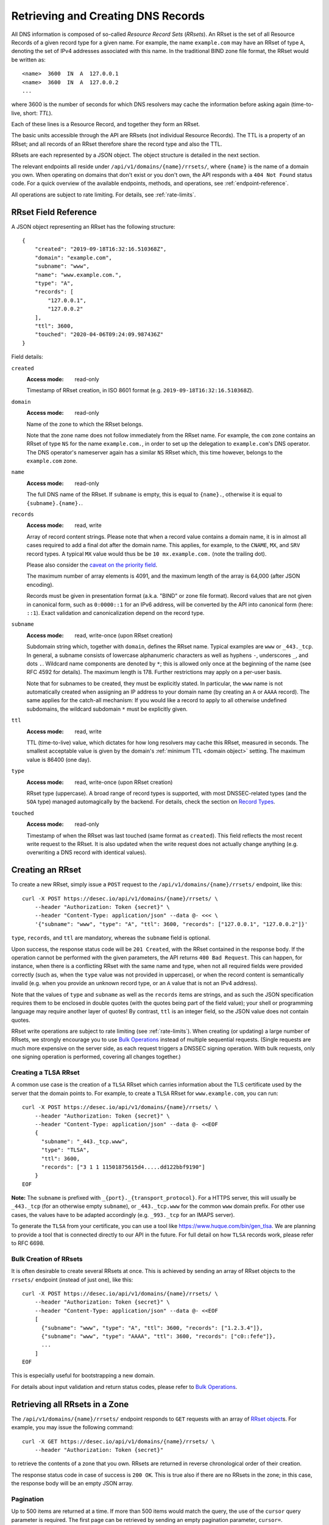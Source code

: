 .. _`manage-rrsets`:

Retrieving and Creating DNS Records
-----------------------------------

All DNS information is composed of so-called *Resource Record Sets*
(*RRsets*).  An RRset is the set of all Resource Records of a given record
type for a given name.  For example, the name ``example.com`` may have an
RRset of type ``A``, denoting the set of IPv4 addresses associated with this
name.  In the traditional BIND zone file format, the RRset would be written
as::

    <name>  3600  IN  A  127.0.0.1
    <name>  3600  IN  A  127.0.0.2
    ...

where 3600 is the number of seconds for which DNS resolvers may cache the
information before asking again (time-to-live, short: *TTL*).

Each of these lines is a Resource Record, and together they form an RRset.

The basic units accessible through the API are RRsets (not individual Resource
Records).  The TTL is a property of an RRset; and all records of an RRset
therefore share the record type and also the TTL.

RRsets are each represented by a JSON object.  The object structure is
detailed in the next section.

The relevant endpoints all reside under ``/api/v1/domains/{name}/rrsets/``,
where ``{name}`` is the name of a domain you own.  When operating on domains
that don't exist or you don't own, the API responds with a ``404 Not Found``
status code.  For a quick overview of the available endpoints, methods, and
operations, see :ref:`endpoint-reference`.

All operations are subject to rate limiting.  For details, see
:ref:`rate-limits`.


.. _`RRset object`:

RRset Field Reference
~~~~~~~~~~~~~~~~~~~~~

A JSON object representing an RRset has the following structure::

    {
        "created": "2019-09-18T16:32:16.510368Z",
        "domain": "example.com",
        "subname": "www",
        "name": "www.example.com.",
        "type": "A",
        "records": [
            "127.0.0.1",
            "127.0.0.2"
        ],
        "ttl": 3600,
        "touched": "2020-04-06T09:24:09.987436Z"
    }

Field details:

``created``
    :Access mode: read-only

    Timestamp of RRset creation, in ISO 8601 format (e.g.
    ``2019-09-18T16:32:16.510368Z``).

``domain``
    :Access mode: read-only

    Name of the zone to which the RRset belongs.

    Note that the zone name does not follow immediately from the RRset name.
    For example, the ``com`` zone contains an RRset of type ``NS`` for the
    name ``example.com.``, in order to set up the delegation to
    ``example.com``'s DNS operator.  The DNS operator's nameserver again
    has a similar ``NS`` RRset which, this time however, belongs to the
    ``example.com`` zone.

``name``
    :Access mode: read-only

    The full DNS name of the RRset.  If ``subname`` is empty, this is equal to
    ``{name}.``, otherwise it is equal to ``{subname}.{name}.``.

``records``
    :Access mode: read, write

    Array of record content strings.  Please note that when a record value
    contains a domain name, it is in almost all cases required to add a final
    dot after the domain name.  This applies, for example, to the ``CNAME``,
    ``MX``, and ``SRV`` record types.  A typical ``MX`` value would thus be
    be ``10 mx.example.com.`` (note the trailing dot).

    Please also consider the `caveat on the priority field`_.

    The maximum number of array elements is 4091, and the maximum length of
    the array is 64,000 (after JSON encoding).

    Records must be given in presentation format (a.k.a. "BIND" or zone file
    format).  Record values that are not given in canonical form, such as
    ``0:0000::1`` for an IPv6 address, will be converted by the API into
    canonical form (here: ``::1``).  Exact validation and canonicalization
    depend on the record type.

``subname``
    :Access mode: read, write-once (upon RRset creation)

    Subdomain string which, together with ``domain``, defines the RRset name.
    Typical examples are ``www`` or ``_443._tcp``.  In general, a subname
    consists of lowercase alphanumeric characters as well as hyphens ``-``,
    underscores ``_``, and dots ``.``.  Wildcard name components are
    denoted by ``*``; this is allowed only once at the beginning of the name
    (see RFC 4592 for details).  The maximum length is 178.  Further
    restrictions may apply on a per-user basis.

    Note that for subnames to be created, they must be explicitly stated.  In 
    particular, the ``www`` name is not automatically created when assigning
    an IP address to your domain name (by creating an ``A`` or ``AAAA``
    record).  The same applies for the catch-all mechanism:  If you would like
    a record to apply to all otherwise undefined subdomains, the wildcard
    subdomain ``*`` must be explicitly given.

``ttl``
    :Access mode: read, write

    TTL (time-to-live) value, which dictates for how long resolvers may cache
    this RRset, measured in seconds.  The smallest acceptable value is given by
    the domain's :ref:`minimum TTL <domain object>` setting.  The maximum value
    is 86400 (one day).

``type``
    :Access mode: read, write-once (upon RRset creation)

    RRset type (uppercase).  A broad range of record types is supported, with
    most DNSSEC-related types (and the ``SOA`` type) managed automagically by
    the backend.  For details, check the section on `Record Types`_.

``touched``
    :Access mode: read-only

    Timestamp of when the RRset was last touched (same format as ``created``).
    This field reflects the most recent write request to the RRset. It is also
    updated when the write request does not actually change anything (e.g.
    overwriting a DNS record with identical values).


.. _creating-an-rrset:

Creating an RRset
~~~~~~~~~~~~~~~~~

To create a new RRset, simply issue a ``POST`` request to the
``/api/v1/domains/{name}/rrsets/`` endpoint, like this::

    curl -X POST https://desec.io/api/v1/domains/{name}/rrsets/ \
        --header "Authorization: Token {secret}" \
        --header "Content-Type: application/json" --data @- <<< \
        '{"subname": "www", "type": "A", "ttl": 3600, "records": ["127.0.0.1", "127.0.0.2"]}'

``type``, ``records``, and ``ttl`` are mandatory, whereas the ``subname``
field is optional.

Upon success, the response status code will be ``201 Created``, with the RRset
contained in the response body.  If the operation cannot be performed with the
given parameters, the API returns ``400 Bad Request``.  This can happen, for
instance, when there is a conflicting RRset with the same name and type, when
not all required fields were provided correctly (such as, when the ``type``
value was not provided in uppercase), or when the record content is
semantically invalid (e.g. when you provide an unknown record type, or an ``A``
value that is not an IPv4 address).

Note that the values of ``type`` and ``subname`` as well as the ``records``
items are strings, and as such the JSON specification requires them to be
enclosed in double quotes (with the quotes being part of the field value);
your shell or programming language may require another layer of quotes!  By
contrast, ``ttl`` is an integer field, so the JSON value does not contain
quotes.

RRset write operations are subject to rate limiting (see :ref:`rate-limits`).
When creating (or updating) a large number of RRsets, we strongly encourage
you to use `Bulk Operations`_ instead of multiple sequential requests.
(Single requests are much more expensive on the server side, as each request
triggers a DNSSEC signing operation.  With bulk requests, only one signing
operation is performed, covering all changes together.)

Creating a TLSA RRset
`````````````````````

A common use case is the creation of a ``TLSA`` RRset which carries information
about the TLS certificate used by the server that the domain points to.  For
example, to create a ``TLSA`` RRset for ``www.example.com``, you can run::

    curl -X POST https://desec.io/api/v1/domains/{name}/rrsets/ \
        --header "Authorization: Token {secret}" \
        --header "Content-Type: application/json" --data @- <<EOF
        {
          "subname": "_443._tcp.www",
          "type": "TLSA",
          "ttl": 3600,
          "records": ["3 1 1 11501875615d4.....dd122bbf9190"]
        }
    EOF

**Note:** The ``subname`` is prefixed with ``_{port}._{transport_protocol}``.
For a HTTPS server, this will usually be ``_443._tcp`` (for an otherwise empty
``subname``), or ``_443._tcp.www`` for the common ``www`` domain prefix.  For
other use cases, the values have to be adapted accordingly (e.g. ``_993._tcp``
for an IMAPS server).

To generate the ``TLSA`` from your certificate, you can use a tool like
https://www.huque.com/bin/gen_tlsa.  We are planning to provide a tool that is
connected directly to our API in the future.  For full detail on how ``TLSA``
records work, please refer to RFC 6698.

Bulk Creation of RRsets
```````````````````````

It is often desirable to create several RRsets at once.  This is achieved by
sending an array of RRset objects to the ``rrsets/`` endpoint (instead of just
one), like this::

    curl -X POST https://desec.io/api/v1/domains/{name}/rrsets/ \
        --header "Authorization: Token {secret}" \
        --header "Content-Type: application/json" --data @- <<EOF
        [
          {"subname": "www", "type": "A", "ttl": 3600, "records": ["1.2.3.4"]},
          {"subname": "www", "type": "AAAA", "ttl": 3600, "records": ["c0::fefe"]},
          ...
        ]
    EOF

This is especially useful for bootstrapping a new domain.

For details about input validation and return status codes, please refer to
`Bulk Operations`_.


Retrieving all RRsets in a Zone
~~~~~~~~~~~~~~~~~~~~~~~~~~~~~~~

The ``/api/v1/domains/{name}/rrsets/`` endpoint responds to ``GET`` requests
with an array of `RRset object`_\ s. For example, you may issue the following
command::

    curl -X GET https://desec.io/api/v1/domains/{name}/rrsets/ \
        --header "Authorization: Token {secret}"

to retrieve the contents of a zone that you own.  RRsets are returned in
reverse chronological order of their creation.

The response status code in case of success is ``200 OK``.  This is true also
if there are no RRsets in the zone; in this case, the response body will be an
empty JSON array.

.. _pagination:

Pagination
``````````
Up to 500 items are returned at a time.  If more than 500 items would match the
query, the use of the ``cursor`` query parameter is required.  The first page
can be retrieved by sending an empty pagination parameter, ``cursor=``.

Once in pagination mode, the URLs to retrieve the next (or previous) page are
given in the ``Link:`` response header.  For example::

    Link: <https://desec.io/api/v1/domains/{domain}/rrsets/?cursor=>; rel="first",
      <https://desec.io/api/v1/domains/{domain}/rrsets/?cursor=:prev_cursor>; rel="prev",
      <https://desec.io/api/v1/domains/{domain}/rrsets/?cursor=:next_cursor>; rel="next"

where ``:prev_cursor`` and ``:next_cursor`` are page identifiers that are to
be treated as opaque by clients.  On the first/last page, the ``Link:`` header
will not contain a ``prev``/``next`` link, respectively.

If no pagination parameter is given although pagination is required, the server
will return ``400 Bad Request``, along with a ``Link:`` header containing the
``first`` link, and human-readable instructions on pagination in the body.


Filtering by Record Type
````````````````````````

To retrieve an array of all RRsets from your zone that have a specific type
(e.g. all ``A`` records, regardless of ``subname``), augment the previous
``GET`` request with a ``type`` query parameter carrying the desired RRset type
like::

    curl https://desec.io/api/v1/domains/{name}/rrsets/?type={type} \
        --header "Authorization: Token {secret}"

Query parameters used for filtering are fully compatible with `pagination`_.


Filtering by Subname
````````````````````

To filter the RRsets array by subname (e.g. to retrieve all records in the
``www`` subdomain, regardless of their type), use the ``subname`` query
parameter, like this::

    curl https://desec.io/api/v1/domains/{name}/rrsets/?subname={subname} \
        --header "Authorization: Token {secret}"

This approach also allows to retrieve all records associated with the zone
apex (i.e. ``example.com`` where ``subname`` is empty), by querying
``rrsets/?subname=``.

Query parameters used for filtering are fully compatible with `pagination`_.


Retrieving a Specific RRset
~~~~~~~~~~~~~~~~~~~~~~~~~~~

To retrieve an RRset with a specific name and type from your zone (e.g. the
``A`` record for the ``www`` subdomain), issue a ``GET`` request with the
``subname`` information and the type appended to the ``rrsets/`` endpoint,
like this::

    curl https://desec.io/api/v1/domains/{name}/rrsets/{subname}/{type}/ \
        --header "Authorization: Token {secret}"

This will return only one RRset (i.e., the response is not a JSON array).  The
response status code is ``200 OK`` if the requested RRset exists, and ``404
Not Found`` otherwise.

Accessing the Zone Apex
```````````````````````

**Note:** The RRset at the zone apex (the domain root with an empty subname)
*cannot* be queried via ``/api/v1/domains/{name}/rrsets//{type}/``.  This is due
to normalization rules of the HTTP specification which cause the double-slash
``//`` to be replaced with a single slash ``/``, breaking the URL structure.

To access an RRset at the root of your domain, we reserved the special subname
value ``@``.  This is a common placeholder for this use case (see RFC 1035).
As an example, you can retrieve the IPv4 address(es) of your domain root by
running::

    curl https://desec.io/api/v1/domains/{name}/rrsets/@/A/ \
        --header "Authorization: Token {secret}"

**Pro tip:** If you like to have the convenience of simple string expansion
in the URL, you can add three dots after ``{subname}``, like so::

    curl https://desec.io/api/v1/domains/{name}/rrsets/{subname}.../{type}/ \
        --header "Authorization: Token {secret}"

With this syntax, the above-mentioned normalization problem does not occur,
and no special treatment is needed for accessing the zone apex.  You can
think of the three dots as abbreviating the rest of the DNS name.


Modifying an RRset
~~~~~~~~~~~~~~~~~~

To modify an RRset, use the endpoint that you would also use to retrieve that
specific RRset.  The API allows changing the values of ``records`` and
``ttl``.  When using the ``PATCH`` method, only fields you would like to modify
need to be provided.  In contrast, if you use ``PUT``, the full resource must
be specified (that is, all fields, including ``subname`` and ``type``).
Examples::

    curl -X PUT https://desec.io/api/v1/domains/{name}/rrsets/{subname}/{type}/ \
        --header "Authorization: Token {secret}" \
        --header "Content-Type: application/json" --data @- <<EOF
        {
          "subname": "{subname}",
          "type": "{type}",
          "ttl": 3600,
          "records": ["..."]
        }
    EOF

    curl -X PATCH https://desec.io/api/v1/domains/{name}/rrsets/{subname}/{type}/ \
        --header "Authorization: Token {secret}" \
        --header "Content-Type: application/json" --data @- <<< \
        '{"ttl": 86400}'

If the RRset was updated successfully, the API returns ``200 OK`` with the
updated RRset in the response body.  An exception to this rule is when an
empty array is provided as the ``records`` field, in which case the RRset is
deleted and the return code is ``204 No Content`` (cf. `Deleting an RRset`_).

In case the operation cannot be performed with
the given parameters, the API returns ``400 Bad Request``.  This can happen, for
instance, when there is a conflicting RRset with the same name and type, when
not all required fields were provided correctly (such as, when the ``type``
value was not provided in uppercase), or when the record content is
semantically invalid (e.g. when you provide an unknown record type, or an ``A``
value that is not an IPv4 address).

To modify an RRset at the zone apex (empty subname), use the special subname
value ``@`` in the endpoint URL (read more about `Accessing the Zone Apex`_).

Bulk Modification of RRsets
```````````````````````````

It is sometimes desirable to modify several RRsets at once.  This is achieved
by sending an array of RRset objects to the ``rrsets/`` endpoint (instead of
just one), like this::

    curl -X PUT https://desec.io/api/v1/domains/{name}/rrsets/ \
        --header "Authorization: Token {secret}" \
        --header "Content-Type: application/json" --data @- <<EOF
        [
          {"subname": "www", "type": "A", "ttl": 3600, "records": ["1.2.3.4"]},
          {"subname": "www", "type": "AAAA", "ttl": 3600, "records": ["c0::fefe"]},
          ...
        ]
    EOF

Each given RRset is uniquely identified by its ``subname`` and ``type`` (with
``subname``  defaulting to the empty string if omitted). For ``ttl`` and
``records``, the usual validation rules apply.

For details about input validation and return status codes, please refer to
`Bulk Operations`_.


Deleting an RRset
~~~~~~~~~~~~~~~~~

To delete an RRset, you can send a ``DELETE`` request to the endpoint
representing the RRset. Alternatively, you can modify it and provide an empty
array for the ``records`` field (``[]``).

Upon success or if the RRset did not exist in the first place, the response
status code is ``204 No Content``.

Bulk Deletion of RRsets
```````````````````````

It is sometimes desirable to delete an RRset while creating or modifying
another one.  This is achieved by sending a bulk request with an RRset that
has an empty records list ``[]``, using the ``PATCH`` or ``PUT`` method::

    curl -X PATCH https://desec.io/api/v1/domains/{name}/rrsets/ \
        --header "Authorization: Token {secret}" \
        --header "Content-Type: application/json" --data @- <<EOF
        [
          {"subname": "www", "type": "A", "ttl": 3600, "records": ["1.2.3.4"]},
          {"subname": "www", "type": "AAAA", "records": []}
        ]
    EOF

For details about input validation and return status codes, please refer to
`Bulk Operations`_.


Bulk Operations
~~~~~~~~~~~~~~~

To download your domain's DNS records in zonefile format, please see
:ref:`exporting-a-domain`.

The ``rrsets/`` endpoint supports bulk write operations via the ``POST``,
``PATCH``, and ``PUT`` request methods.  You can simply send an array of RRset
objects (instead of just one), like this::

    curl -X PATCH https://desec.io/api/v1/domains/{name}/rrsets/ \
        --header "Authorization: Token {secret}" \
        --header "Content-Type: application/json" --data @- <<EOF
        [
          {"subname": "www", "type": "A", "ttl": 3600, "records": ["1.2.3.4"]},
          {"subname": "www", "type": "AAAA", "ttl": 3600, "records": ["c0::fefe"]},
          {"subname": "backup", "type": "MX", "records": []},
          ...
        ]
    EOF

Note that the zone apex is referred to by an empty subname string,
``"subname": ""``. (The special character ``@`` is not accepted as an alias.)
For context, see `Accessing the Zone Apex`_.

Atomicity
`````````
Bulk operations are performed atomically, i.e. either all given RRsets are
accepted and published in (or deleted from) the DNS, or none of them are.

This allows you to smoothly apply large DNS changes to your domain *without*
running into the undesirable situation of an error showing up half-way through
the process when some changes already have been applied.

Field requirements
``````````````````
For the ``POST`` and ``PUT`` methods, all fields are required for each given
RRset.  With ``POST``, only new RRsets are acceptable (i.e. the domain must
not yet have an RRset with the same subname and type), while ``PUT`` allows
both creating new RRsets and modifying existing ones.

For the ``PATCH`` method, only ``subname`` and ``type`` is required; if you
want to modify only ``ttl`` or ``records``, you can skip the other field.  To
create a new RRset using ``PATCH``, all fields but ``subname`` must be
specified.

To delete an RRset during a bulk operation, use ``PATCH`` or ``PUT`` and set
``records`` to ``[]``.

Input validation
````````````````
The API performs various types of validation checks:

- Sanity checks, such as syntax, basic semantics (e.g. negative TTL).

- RRset uniqueness (with respect to subname and type) and ``CNAME``
  exclusivity.  We both check with respect to pre-existing RRsets as well as
  with respect to other RRsets sent in the same request.

- DNS record checks, such as whether the given type is a supported record
  type, and whether the given record contents are consistent with the type.

Error responses have status ``400 Bad Request`` and contain a list of errors
in the response body, with each list item corresponding to one part of the
bulk request, in the same order.  Parts that passed without errors have an
empty error object ``{}``, and parts with errors contain a data structure
explaining the error(s) in a human-readable fashion.

In case of several errors for the same RRset, we sometimes only return one
of them.  For example, if you're creating an RRset that conflicts with an
existing RRset, the API does not perform further validation of the record
contents, and instead only points out the uniqueness conflict.


Record Types
~~~~~~~~~~~~

Supported Types
```````````````

Generally, the API supports almost all `RRset types supported by PowerDNS`_,
with a few exceptions for such record types that the backend manages
automatically.

.. _RRset types supported by PowerDNS: https://doc.powerdns.com/authoritative/appendices/types.html

At least the following record types are supported: ``A``, ``AAAA``, ``AFSDB``,
``APL``, ``CAA``, ``CDNSKEY``, ``CDS``, ``CERT``, ``CNAME``, ``DHCID``,
``DNAME``, ``DNSKEY``, ``DLV``, ``DS``, ``EUI48``, ``EUI64``, ``HINFO``,
``HTTPS``, ``KX``, ``L32``, ``L64``, ``LOC``, ``LP``, ``MX``,
``NAPTR``, ``NID``, ``NS``, ``OPENPGPKEY``, ``PTR``, ``RP``, ``SMIMEA``,
``SPF``, ``SRV``, ``SSHFP``, ``SVCB``, ``TLSA``, ``TXT``, ``URI``.
(The ``SOA`` record is managed automatically.)

Special care needs to be taken with some types of records, as explained below.


.. _`automatic types`:

Automatically Managed Types
```````````````````````````

``DNSKEY``, ``DS``, ``CDNSKEY``, ``CDS``, ``NSEC3PARAM``, ``RRSIG``
    These record types are meant to provide DNSSEC-related information in
    order to secure the data stored in your zones.  RRsets of this type are
    generated and served automatically by our nameservers.  It is currently
    not possible to read or manipulate any automatically generated values
    using the API.

    Note, however, that it is possible to add *additional* values for some
    key-related records types (``DNSKEY``, ``DS``, ``CDNSKEY``) in order to
    publish extra public keys.  For details, see `DNSKEY caveat`_.

    When attempting an unsupported operation, ``403 Forbidden`` or ``400 Bad
    Request`` is returned.

.. _`SOA caveat`:

``SOA`` record
    The ``SOA`` record cannot be read or written through this interface.  When
    attempting to create, modify or otherwise access an ``SOA`` record, ``400
    Bad Request`` or ``403 Forbidden`` is returned, respectively.

    The rationale behind this is that the content of the ``SOA`` record is
    entirely determined by the DNS operator, and users should not have to bother
    with this kind of metadata.  Upon zone changes, the backend automatically
    takes care of updating the ``SOA`` record accordingly.

    If you are interested in the value of the ``SOA`` record, you can retrieve
    it using a standard DNS query.


.. _`unsupported types`:

Unsupported Types
`````````````````

``ALIAS``/``ANAME``
    Due to conflicts with the security guarantees we would like to give, we do
    not support these record types (`detailed explanation`_).  Attempts to
    create such records will result in a ``400 Bad Request`` response.

    If you need redirect functionality at the zone apex, consider using the
    ``HTTPS`` record type which serves exactly this purpose.  (Note that as of
    06/2021, this record type is not yet supported in all browsers.)

.. _detailed explanation: https://talk.desec.io/t/clarification-on-alias-records/113/2


Caveats
```````

.. _`caveat on the priority field`:

Record types with priority field
    The deSEC DNS API does not explicitly support structured records fields
    (such as the priority field used for ``MX``, ``SRV`` and the like).

    Instead, those fields are expected to be concatenated in the conventional
    order used for zone files, with spaces in between them. For ``MX`` RRsets,
    that means that the priority is located at the beginning of the record
    content, separated from the rest of it by a space (e.g.
    ``10 mx.example.com.``).

.. _`DNSKEY caveat`:

``CDNSKEY``, ``CDS``, ``DNSKEY`` record
    These records are managed automatically by deSEC.  However, our API allows
    adding additional values for specialized purposes.  Regular, automatic
    DNSSEC operation does not require deSEC users to touch these records.

    Using these record types inappropriately may break proper functioning of
    your domain.  If you know what you're doing, you can use these record
    types for announcing extra DNSSEC public keys, for example in order to
    orchestrate keys when your zone is signed by several DNSSEC operators
    independently ("multi-signer setup", see also RFC 8901).

    **Note:** Manually provided records are published **in addition** to the
    ones managed automatically by deSEC.  As a consequence, the TTL values of
    extra records configured at the zone apex are ignored by the API, and
    manually provided records are published with the same TTL as automatic
    ones.

``CNAME`` record
    - The record value (target) must be terminated by a dot ``.`` (as in
      ``example.com.``).  Only one value is allowed.

    - A ``CNAME`` record is not allowed when other records exist at the same
      subname.  This is a limitation of the DNS specification.

    - Due to the previous limitation, a CNAME is not allowed at the zone apex
      (empty subname), as it would always collide with the NS record (and the
      internally managed SOA record).

      If you need redirect functionality at the zone apex, consider using the
      ``HTTPS`` record type which serves exactly this purpose.  (Note that as
      of 06/2021, this record type is not yet supported in all browsers.)

``DNSKEY`` record
    See notes on the ``CDNSKEY``, ``CDS``, and ``DNSKEY`` record types.

``MX`` record
    The ``MX`` record value consists of the priority value and a mail server
    name, which must be terminated by a dot ``.``.  Example: ``10
    mail.a4a.de.``

``NS`` record
    - The record value must be terminated by a dot ``.`` (as in
      ``ns1.desec.io.``).

    - The use of wildcard RRsets (with one component of ``subname`` being equal
      to ``*``) of type ``NS`` is **discouraged**.  This is because the
      behavior of wildcard ``NS`` records in conjunction with DNSSEC is
      undefined, per RFC 4592, Sec. 4.2.

``TXT`` record
    - The contents of the ``TXT`` record must be enclosed in double quotes.
      Thus, when ``POST``\ ing to the API, make sure to do proper escaping
      etc. as required by the client you are using.  Here's an example of how
      to create a ``TXT`` RRset::

          curl -X POST https://desec.io/api/v1/domains/{name}/rrsets/ \
              --header "Authorization: Token {secret}" \
              --header "Content-Type: application/json" --data @- <<< \
              '{"type": "TXT", "records": ["\"test value1\"","\"value2\""], "ttl": 3600}'

    - Record values consisting of several token strings separated by
      whitespace are permitted, for example:
      ``["\"token 1 of record 1\" \"token 2 of record 1\"", "\"record 2\""]``

      Token strings longer than 255 characters are automatically split into
      several token strings.  (This maximum length is given by the DNS
      specification.)

    - Binary record contents are supported, but subject to various escaping
      rules (both JSON and ``TXT`` record syntax; in addition, certain
      non-printable characters are not accepted even when unicode-escaped, like
      ``\u0000``).  Still, you can store any binary data by using DNS-style
      ``\DDD`` encoding for your binary data (see RFC 1035 Sec. 3.3.14 and 5.1).
      For example, a carriage return (``\r``) can be stored as ``\013``.  (Note
      that JSON encoding needs to be applied on top of that, so a valid
      ``records`` field would be ``["\"\\013\""]``.)
